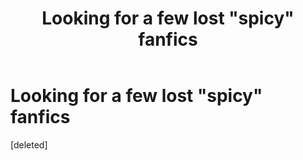 #+TITLE: Looking for a few lost "spicy" fanfics

* Looking for a few lost "spicy" fanfics
:PROPERTIES:
:Score: 0
:DateUnix: 1517826723.0
:DateShort: 2018-Feb-05
:FlairText: Request
:END:
[deleted]

